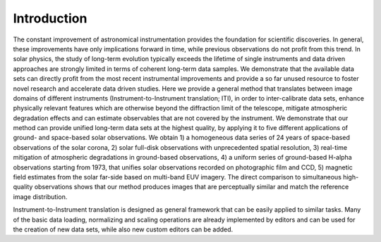 ============
Introduction
============

The constant improvement of astronomical instrumentation provides the
foundation for scientific discoveries. In general, these improvements
have only implications forward in time, while previous observations do
not profit from this trend. In solar physics, the study of long-term evolution
typically exceeds the lifetime of single instruments and data driven approaches
are strongly limited in terms of coherent long-term data samples.
We demonstrate that the available data sets can directly profit from the most
recent instrumental improvements and provide a so far unused resource to foster
novel research and accelerate data driven studies.
Here we provide a general method that translates between image domains of different
instruments (Instrument-to-Instrument translation; ITI), in order to inter-calibrate
data sets, enhance physically relevant features which are otherwise beyond the diffraction
limit of the telescope, mitigate atmospheric degradation effects and can estimate observables
that are not covered by the instrument.
We demonstrate that our method can provide unified long-term data sets at the highest quality,
by applying it to five different applications of ground- and space-based solar observations.
We obtain 1) a homogeneous data series of 24 years of space-based observations of the solar corona,
2) solar full-disk observations with unprecedented spatial resolution,
3) real-time mitigation of atmospheric degradations in ground-based observations,
4) a uniform series of ground-based H-alpha observations starting from 1973, that unifies solar observations recorded on photographic film and CCD,
5) magnetic field estimates from the solar far-side based on multi-band EUV imagery.
The direct comparison to simultaneous high-quality observations shows that our method produces images that are perceptually similar and match the reference image distribution.

Instrument-to-Instrument translation is designed as general framework that can be easily applied to similar tasks. Many of the basic data loading, normalizing and scaling operations are already implemented by editors and can be used for the creation of new data sets, while also new custom editors can be added.